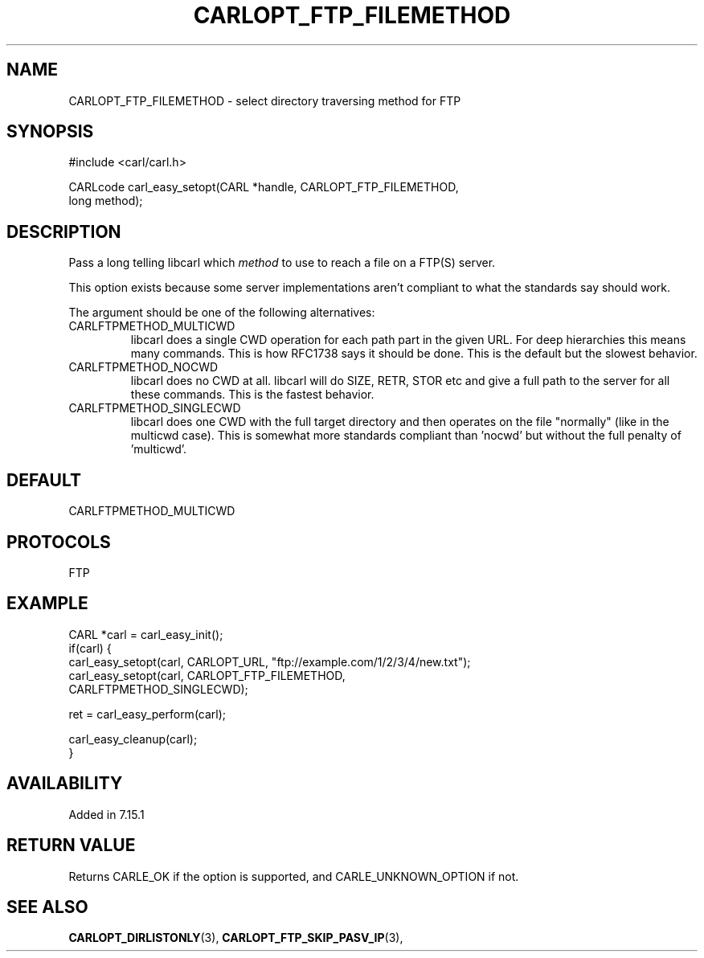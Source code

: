 .\" **************************************************************************
.\" *                                  _   _ ____  _
.\" *  Project                     ___| | | |  _ \| |
.\" *                             / __| | | | |_) | |
.\" *                            | (__| |_| |  _ <| |___
.\" *                             \___|\___/|_| \_\_____|
.\" *
.\" * Copyright (C) 1998 - 2017, Daniel Stenberg, <daniel@haxx.se>, et al.
.\" *
.\" * This software is licensed as described in the file COPYING, which
.\" * you should have received as part of this distribution. The terms
.\" * are also available at https://carl.se/docs/copyright.html.
.\" *
.\" * You may opt to use, copy, modify, merge, publish, distribute and/or sell
.\" * copies of the Software, and permit persons to whom the Software is
.\" * furnished to do so, under the terms of the COPYING file.
.\" *
.\" * This software is distributed on an "AS IS" basis, WITHOUT WARRANTY OF ANY
.\" * KIND, either express or implied.
.\" *
.\" **************************************************************************
.\"
.TH CARLOPT_FTP_FILEMETHOD 3 "19 Jun 2014" "libcarl 7.37.0" "carl_easy_setopt options"
.SH NAME
CARLOPT_FTP_FILEMETHOD \- select directory traversing method for FTP
.SH SYNOPSIS
.nf
#include <carl/carl.h>

CARLcode carl_easy_setopt(CARL *handle, CARLOPT_FTP_FILEMETHOD,
                          long method);
.SH DESCRIPTION
Pass a long telling libcarl which \fImethod\fP to use to reach a file on a
FTP(S) server.

This option exists because some server implementations aren't compliant to
what the standards say should work.

The argument should be one of the following alternatives:
.IP CARLFTPMETHOD_MULTICWD
libcarl does a single CWD operation for each path part in the given URL. For
deep hierarchies this means many commands. This is how RFC1738 says it should
be done. This is the default but the slowest behavior.
.IP CARLFTPMETHOD_NOCWD
libcarl does no CWD at all. libcarl will do SIZE, RETR, STOR etc and give a
full path to the server for all these commands. This is the fastest behavior.
.IP CARLFTPMETHOD_SINGLECWD
libcarl does one CWD with the full target directory and then operates on the
file \&"normally" (like in the multicwd case). This is somewhat more standards
compliant than 'nocwd' but without the full penalty of 'multicwd'.
.SH DEFAULT
CARLFTPMETHOD_MULTICWD
.SH PROTOCOLS
FTP
.SH EXAMPLE
.nf
CARL *carl = carl_easy_init();
if(carl) {
  carl_easy_setopt(carl, CARLOPT_URL, "ftp://example.com/1/2/3/4/new.txt");
  carl_easy_setopt(carl, CARLOPT_FTP_FILEMETHOD,
                         CARLFTPMETHOD_SINGLECWD);

  ret = carl_easy_perform(carl);

  carl_easy_cleanup(carl);
}
.fi
.SH AVAILABILITY
Added in 7.15.1
.SH RETURN VALUE
Returns CARLE_OK if the option is supported, and CARLE_UNKNOWN_OPTION if not.
.SH "SEE ALSO"
.BR CARLOPT_DIRLISTONLY "(3), " CARLOPT_FTP_SKIP_PASV_IP "(3), "
